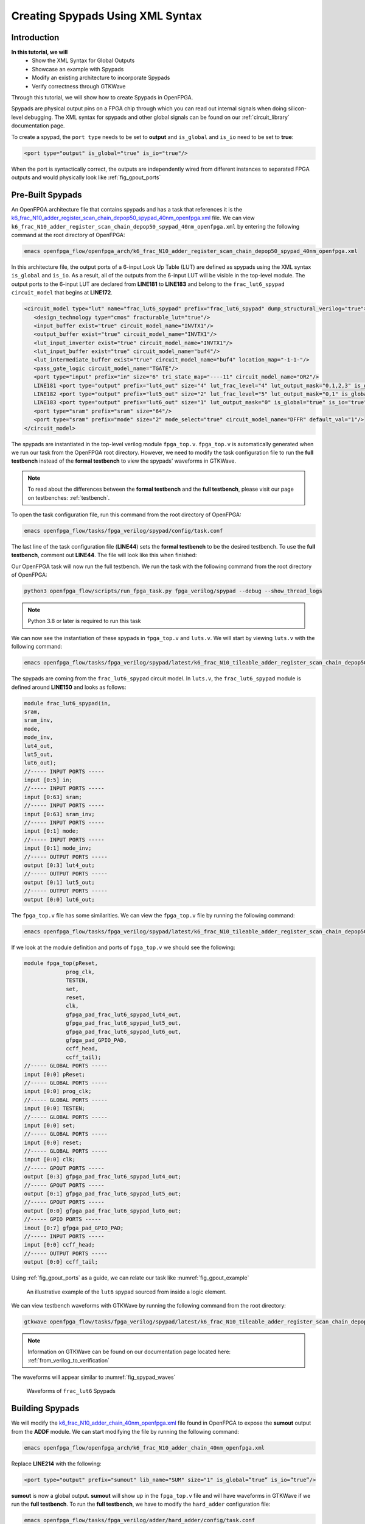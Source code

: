 Creating Spypads Using XML Syntax
=================================

Introduction
~~~~~~~~~~~~

**In this tutorial, we will**
   - Show the XML Syntax for Global Outputs
   - Showcase an example with Spypads
   - Modify an existing architecture to incorporate Spypads
   - Verify correctness through GTKWave

Through this tutorial, we will show how to create Spypads in OpenFPGA.

Spypads are physical output pins on a FPGA chip through which you can read out internal signals when doing silicon-level debugging. The XML syntax for spypads and other 
global signals can be found on our :ref:`circuit_library` documentation page.

To create a spypad, the ``port type`` needs to be set to **output** and ``is_global`` and ``is_io`` need to be set to **true**:

.. code-block:: xml

   <port type="output" is_global="true" is_io="true"/>

When the port is syntactically correct, the outputs are independently wired from different instances to separated FPGA outputs and would physically look like :ref:`fig_gpout_ports` 



Pre-Built Spypads
~~~~~~~~~~~~~~~~~

An OpenFPGA architecture file that contains spypads and has a task that references it is the `k6_frac_N10_adder_register_scan_chain_depop50_spypad_40nm_openfpga.xml <https://github.com/lnis-uofu/OpenFPGA/blob/tutorials/openfpga_flow/openfpga_arch/k6_frac_N10_adder_register_scan_chain_depop50_spypad_40nm_openfpga.xml>`_ 
file. We can view ``k6_frac_N10_adder_register_scan_chain_depop50_spypad_40nm_openfpga.xml`` by entering the following command at the root directory of OpenFPGA:

.. code-block:: bash

   emacs openfpga_flow/openfpga_arch/k6_frac_N10_adder_register_scan_chain_depop50_spypad_40nm_openfpga.xml

In this architecture file, the output ports of a 6-input Look Up Table (LUT) are defined as spypads using the XML syntax ``is_global`` and ``is_io``. As a result, all of the outputs from the 6-input LUT will be visible in the top-level module. The output ports to the 6-input LUT are declared from **LINE181** to **LINE183** and belong to the ``frac_lut6_spypad`` ``circuit_model`` that begins at **LINE172**.

.. code-block:: xml
   
   <circuit_model type="lut" name="frac_lut6_spypad" prefix="frac_lut6_spypad" dump_structural_verilog="true">
      <design_technology type="cmos" fracturable_lut="true"/>
      <input_buffer exist="true" circuit_model_name="INVTX1"/>
      <output_buffer exist="true" circuit_model_name="INVTX1"/>
      <lut_input_inverter exist="true" circuit_model_name="INVTX1"/>
      <lut_input_buffer exist="true" circuit_model_name="buf4"/>
      <lut_intermediate_buffer exist="true" circuit_model_name="buf4" location_map="-1-1-"/>
      <pass_gate_logic circuit_model_name="TGATE"/>
      <port type="input" prefix="in" size="6" tri_state_map="----11" circuit_model_name="OR2"/>
      LINE181 <port type="output" prefix="lut4_out" size="4" lut_frac_level="4" lut_output_mask="0,1,2,3" is_global="true" is_io="true"/>
      LINE182 <port type="output" prefix="lut5_out" size="2" lut_frac_level="5" lut_output_mask="0,1" is_global="true" is_io="true"/>
      LINE183 <port type="output" prefix="lut6_out" size="1" lut_output_mask="0" is_global="true" is_io="true"/>
      <port type="sram" prefix="sram" size="64"/>
      <port type="sram" prefix="mode" size="2" mode_select="true" circuit_model_name="DFFR" default_val="1"/>
   </circuit_model>

The spypads are instantiated in the top-level verilog module ``fpga_top.v``. ``fpga_top.v`` is automatically generated when we run our task from the OpenFPGA root
directory. However, we need to modify the task configuration file to run the **full testbench** instead of the **formal testbench** to view the spypads' waveforms in 
GTKWave. 

.. note:: To read about the differences between the **formal testbench** and the **full testbench**, please visit our page on testbenches: :ref:`testbench`.

To open the task configuration file, run this command from the root directory of OpenFPGA:

.. code-block:: bash

   emacs openfpga_flow/tasks/fpga_verilog/spypad/config/task.conf

The last line of the task configuration file (**LINE44**) sets the **formal testbench** to be the desired testbench. To use the **full testbench**, comment out **LINE44**.
The file will look like this when finished:

.. code-block:: python
   :linenos:
   
   # = = = = = = = = = = = = = = = = = = = = = = = = = = = = = = = = = = = = = = =
   # Configuration file for running experiments
   # = = = = = = = = = = = = = = = = = = = = = = = = = = = = = = = = = = = = = = =
   # timeout_each_job : FPGA Task script splits fpga flow into multiple jobs
   # Each job execute fpga_flow script on combination of architecture & benchmark
   # timeout_each_job is timeout for each job
   # = = = = = = = = = = = = = = = = = = = = = = = = = = = = = = = = = = = = = = =

   [GENERAL]
   run_engine=openfpga_shell
   power_tech_file = ${PATH:OPENFPGA_PATH}/openfpga_flow/tech/PTM_45nm/45nm.xml
   power_analysis = true
   spice_output=false
   verilog_output=true
   timeout_each_job = 20*60
   fpga_flow=vpr_blif

   [OpenFPGA_SHELL]
   openfpga_shell_template=${PATH:OPENFPGA_PATH}/openfpga_flow/openfpga_shell_scripts/example_script.openfpga
   openfpga_arch_file=${PATH:OPENFPGA_PATH}/openfpga_flow/openfpga_arch/k6_frac_N10_adder_register_scan_chain_depop50_spypad_40nm_openfpga.xml
   openfpga_sim_setting_file=${PATH:OPENFPGA_PATH}/openfpga_flow/openfpga_simulation_settings/auto_sim_openfpga.xml

   [ARCHITECTURES]
   arch0=${PATH:OPENFPGA_PATH}/openfpga_flow/vpr_arch/k6_frac_N10_tileable_adder_register_scan_chain_depop50_spypad_40nm.xml

   [BENCHMARKS]
   bench0=${PATH:OPENFPGA_PATH}/openfpga_flow/benchmarks/micro_benchmark/and2/and2.blif
   # Cannot pass automatically. Need change in .v file to match ports
   # When passed, we can replace the and2 benchmark
   #bench0=${PATH:OPENFPGA_PATH}/openfpga_flow/benchmarks/micro_benchmark/test_mode_low/test_mode_low.blif

   [SYNTHESIS_PARAM]
   bench0_top = and2
   bench0_act = ${PATH:OPENFPGA_PATH}/openfpga_flow/benchmarks/micro_benchmark/and2/and2.act
   bench0_verilog = ${PATH:OPENFPGA_PATH}/openfpga_flow/benchmarks/micro_benchmark/and2/and2.v

   #bench0_top = test_mode_low
   #bench0_act = ${PATH:OPENFPGA_PATH}/openfpga_flow/benchmarks/micro_benchmark/test_mode_low/test_mode_low.act
   #bench0_verilog = ${PATH:OPENFPGA_PATH}/openfpga_flow/benchmarks/micro_benchmark/test_mode_low/test_mode_low.v
   bench0_chan_width = 300

   [SCRIPT_PARAM_MIN_ROUTE_CHAN_WIDTH]
   end_flow_with_test=
   #LINE44 vpr_fpga_verilog_formal_verification_top_netlist=

Our OpenFPGA task will now run the full testbench. We run the task with the following command from the root directory of OpenFPGA:

.. code-block:: bash

   python3 openfpga_flow/scripts/run_fpga_task.py fpga_verilog/spypad --debug --show_thread_logs

.. note:: Python 3.8 or later is required to run this task

We can now see the instantiation of these spypads in ``fpga_top.v`` and ``luts.v``. We will start by viewing ``luts.v`` with the following command:

.. code-block:: bash

   emacs openfpga_flow/tasks/fpga_verilog/spypad/latest/k6_frac_N10_tileable_adder_register_scan_chain_depop50_spypad_40nm/and2/MIN_ROUTE_CHAN_WIDTH/SRC/sub_module/luts.verilog

The spypads are coming from the ``frac_lut6_spypad`` circuit model. In ``luts.v``, the ``frac_lut6_spypad`` module is defined around **LINE150** and looks as follows:

.. code-block:: verilog

   module frac_lut6_spypad(in,
   sram,
   sram_inv,
   mode,
   mode_inv,
   lut4_out,
   lut5_out,
   lut6_out);
   //----- INPUT PORTS -----
   input [0:5] in;
   //----- INPUT PORTS -----
   input [0:63] sram;
   //----- INPUT PORTS -----
   input [0:63] sram_inv;
   //----- INPUT PORTS -----
   input [0:1] mode;
   //----- INPUT PORTS -----
   input [0:1] mode_inv;
   //----- OUTPUT PORTS -----
   output [0:3] lut4_out;
   //----- OUTPUT PORTS -----
   output [0:1] lut5_out;
   //----- OUTPUT PORTS -----
   output [0:0] lut6_out;

The ``fpga_top.v`` file has some similarities. We can view the ``fpga_top.v`` file by running the following command:

.. code-block:: bash

   emacs openfpga_flow/tasks/fpga_verilog/spypad/latest/k6_frac_N10_tileable_adder_register_scan_chain_depop50_spypad_40nm/and2/MIN_ROUTE_CHAN_WIDTH/SRC/fpga_top.v

If we look at the module definition and ports of ``fpga_top.v`` we should see the following:

.. code-block:: verilog

   module fpga_top(pReset,
                prog_clk,
                TESTEN,
                set,
                reset,
                clk,
                gfpga_pad_frac_lut6_spypad_lut4_out,
                gfpga_pad_frac_lut6_spypad_lut5_out,
                gfpga_pad_frac_lut6_spypad_lut6_out,
                gfpga_pad_GPIO_PAD,
                ccff_head,
                ccff_tail);
   //----- GLOBAL PORTS -----
   input [0:0] pReset;
   //----- GLOBAL PORTS -----
   input [0:0] prog_clk;
   //----- GLOBAL PORTS -----
   input [0:0] TESTEN;
   //----- GLOBAL PORTS -----
   input [0:0] set;
   //----- GLOBAL PORTS -----
   input [0:0] reset;
   //----- GLOBAL PORTS -----
   input [0:0] clk;
   //----- GPOUT PORTS -----
   output [0:3] gfpga_pad_frac_lut6_spypad_lut4_out;
   //----- GPOUT PORTS -----
   output [0:1] gfpga_pad_frac_lut6_spypad_lut5_out;
   //----- GPOUT PORTS -----
   output [0:0] gfpga_pad_frac_lut6_spypad_lut6_out;
   //----- GPIO PORTS -----
   inout [0:7] gfpga_pad_GPIO_PAD;
   //----- INPUT PORTS -----
   input [0:0] ccff_head;
   //----- OUTPUT PORTS -----
   output [0:0] ccff_tail;

Using :ref:`fig_gpout_ports` as a guide, we can relate our task like :numref:`fig_gpout_example`

.. _fig_gpout_example:

.. figure:: ./figures/lut6_Example_Spypad.svg
   :scale: 100%

   An illustrative example of the ``lut6`` spypad sourced from inside a logic element.

   
We can view testbench waveforms with GTKWave by running the following command from the root directory:

.. code-block:: bash

   gtkwave openfpga_flow/tasks/fpga_verilog/spypad/latest/k6_frac_N10_tileable_adder_register_scan_chain_depop50_spypad_40nm/and2/MIN_ROUTE_CHAN_WIDTH/and2_formal.vcd &

.. note:: Information on GTKWave can be found on our documentation page located here: :ref:`from_verilog_to_verification`

The waveforms will appear similar to :numref:`fig_spypad_waves`

.. _fig_spypad_waves:

.. figure:: ./figures/spypad_waveforms.png
   :width: 75%

   Waveforms of ``frac_lut6`` Spypads

Building Spypads
~~~~~~~~~~~~~~~~

We will modify the `k6_frac_N10_adder_chain_40nm_openfpga.xml <https://github.com/lnis-uofu/OpenFPGA/blob/tutorials/openfpga_flow/openfpga_arch/k6_frac_N10_adder_chain_40nm_openfpga.xml>`_ file found in OpenFPGA to expose the **sumout** output from the **ADDF** module. We can start modifying
the file by running the following command:

.. code-block:: bash

   emacs openfpga_flow/openfpga_arch/k6_frac_N10_adder_chain_40nm_openfpga.xml

Replace **LINE214** with the following:

.. code-block:: xml

   <port type="output" prefix="sumout" lib_name="SUM" size="1" is_global=”true” is_io=”true”/>

**sumout** is now a global output. **sumout** will show up in the ``fpga_top.v`` file and will have waveforms in GTKWave if we run the **full testbench**. To run the 
**full testbench**, we have to modify the ``hard_adder`` configuration file:

.. code-block:: bash

   emacs openfpga_flow/tasks/fpga_verilog/adder/hard_adder/config/task.conf

Comment out the last line of the file to run the **full testbench**:

.. code-block:: python

   #vpr_fpga_verilog_formal_verification_top_netlist=

We now run the task to see our changes:

.. code-block:: bash

   python3 openfpga_flow/scripts/run_fpga_task.py fpga_verilog/adder/hard_adder --debug --show_thread_logs

We can view the global ports in ``fpga_top.v`` by running the following command:

.. code-block:: bash

   emacs openfpga_flow/tasks/fpga_verilog/adder/hard_adder/run064/k6_frac_N10_tileable_adder_chain_40nm/and2/MIN_ROUTE_CHAN_WIDTH/SRC/fpga_top.v

The ``fpga_top.v`` should have the following in its module definition:

.. code-block:: verilog

   module fpga_top(pReset,
                prog_clk,
                set,
                reset,
                clk,
                gfpga_pad_ADDF_sumout,
                gfpga_pad_GPIO_PAD,
                ccff_head,
                ccff_tail);
   //----- GLOBAL PORTS -----
   input [0:0] pReset;
   //----- GLOBAL PORTS -----
   input [0:0] prog_clk;
   //----- GLOBAL PORTS -----
   input [0:0] set;
   //----- GLOBAL PORTS -----
   input [0:0] reset;
   //----- GLOBAL PORTS -----
   input [0:0] clk;
   //----- GPOUT PORTS -----
   output [0:19] gfpga_pad_ADDF_sumout;
   
The architecture will now look like :numref:`fig_addf_example`

.. _fig_addf_example:

.. figure:: ./figures/ADDF_Example_Spypad.svg
   :scale: 100%
   
   An illustrative example of the sumout spypad sourced from an adder inside a logic element. There are 10 logic elements in a CLB, and we are looking at the 1st logic element.

We can view the waveform by running GTKWave:

.. code-block:: bash

   gtkwave openfpga_flow/tasks/fpga_verilog/adder/hard_adder/latest/k6_frac_N10_tileable_adder_chain_40nm/and2/MIN_ROUTE_CHAN_WIDTH/and2_formal.vcd &

The waveform should have some changes to its value. An example of what it may look like is displayed in :numref:`fig_spy_adder`

.. _fig_spy_adder:

.. figure:: ./figures/spyadder_waveform.png
   :scale: 100%

   Waveforms of ``sumout`` Spypad

Conclusion
~~~~~~~~~~

In this tutorial, we have shown how to build spypads into OpenFPGA Architectures using XML Syntax. If you have any issues, feel free to :ref:`contact` us.

